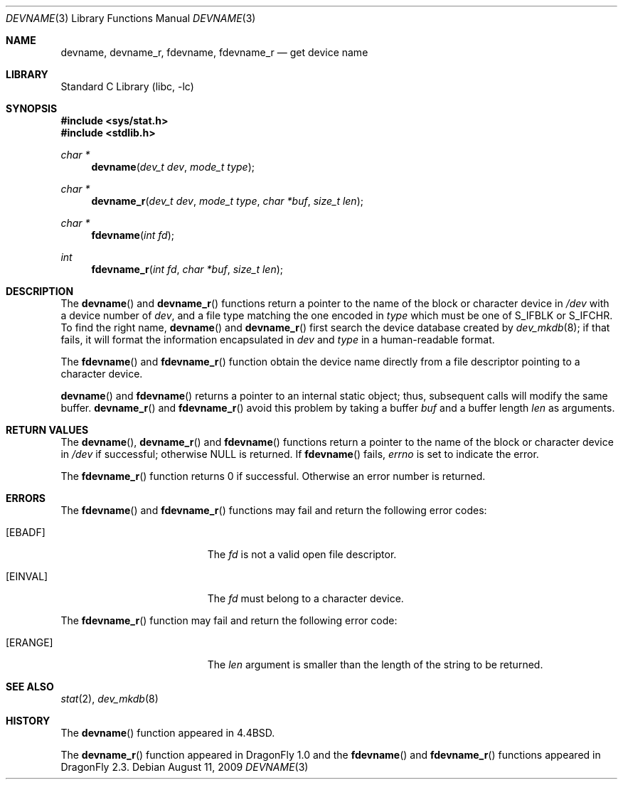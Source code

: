 .\" Copyright (c) 1993
.\"	The Regents of the University of California.  All rights reserved.
.\"
.\" Redistribution and use in source and binary forms, with or without
.\" modification, are permitted provided that the following conditions
.\" are met:
.\" 1. Redistributions of source code must retain the above copyright
.\"    notice, this list of conditions and the following disclaimer.
.\" 2. Redistributions in binary form must reproduce the above copyright
.\"    notice, this list of conditions and the following disclaimer in the
.\"    documentation and/or other materials provided with the distribution.
.\" 4. Neither the name of the University nor the names of its contributors
.\"    may be used to endorse or promote products derived from this software
.\"    without specific prior written permission.
.\"
.\" THIS SOFTWARE IS PROVIDED BY THE REGENTS AND CONTRIBUTORS ``AS IS'' AND
.\" ANY EXPRESS OR IMPLIED WARRANTIES, INCLUDING, BUT NOT LIMITED TO, THE
.\" IMPLIED WARRANTIES OF MERCHANTABILITY AND FITNESS FOR A PARTICULAR PURPOSE
.\" ARE DISCLAIMED.  IN NO EVENT SHALL THE REGENTS OR CONTRIBUTORS BE LIABLE
.\" FOR ANY DIRECT, INDIRECT, INCIDENTAL, SPECIAL, EXEMPLARY, OR CONSEQUENTIAL
.\" DAMAGES (INCLUDING, BUT NOT LIMITED TO, PROCUREMENT OF SUBSTITUTE GOODS
.\" OR SERVICES; LOSS OF USE, DATA, OR PROFITS; OR BUSINESS INTERRUPTION)
.\" HOWEVER CAUSED AND ON ANY THEORY OF LIABILITY, WHETHER IN CONTRACT, STRICT
.\" LIABILITY, OR TORT (INCLUDING NEGLIGENCE OR OTHERWISE) ARISING IN ANY WAY
.\" OUT OF THE USE OF THIS SOFTWARE, EVEN IF ADVISED OF THE POSSIBILITY OF
.\" SUCH DAMAGE.
.\"
.\"     @(#)devname.3	8.2 (Berkeley) 4/29/95
.\" $FreeBSD: src/lib/libc/gen/devname.3,v 1.7.2.7 2003/03/15 15:11:05 trhodes Exp $
.\" $DragonFly: src/lib/libc/gen/devname.3,v 1.5 2007/05/17 08:19:00 swildner Exp $
.\"
.Dd August 11, 2009
.Dt DEVNAME 3
.Os
.Sh NAME
.Nm devname ,
.Nm devname_r ,
.Nm fdevname ,
.Nm fdevname_r
.Nd get device name
.Sh LIBRARY
.Lb libc
.Sh SYNOPSIS
.In sys/stat.h
.In stdlib.h
.Ft char *
.Fn devname "dev_t dev" "mode_t type"
.Ft char *
.Fn devname_r "dev_t dev" "mode_t type" "char *buf" "size_t len"
.Ft char *
.Fn fdevname "int fd"
.Ft int
.Fn fdevname_r "int fd" "char *buf" "size_t len"
.Sh DESCRIPTION
The
.Fn devname
and
.Fn devname_r
functions return a pointer to the name of the block or character
device in
.Pa /dev
with a device number of
.Fa dev ,
and a file type matching the one encoded in
.Fa type
which must be one of
.Dv S_IFBLK
or
.Dv S_IFCHR .
To find the right name,
.Fn devname
and
.Fn devname_r
first search the device database created by
.Xr dev_mkdb 8 ;
if that fails, it will format the information encapsulated in
.Fa dev
and
.Fa type
in a human-readable format.
.Pp
The
.Fn fdevname
and
.Fn fdevname_r
function obtain the device name directly from a file descriptor
pointing to a character device.
.Pp
.Fn devname
and
.Fn fdevname
returns a pointer to an internal static object; thus, subsequent calls will
modify the same buffer.
.Fn devname_r
and
.Fn fdevname_r
avoid this problem by taking a buffer
.Fa buf
and a buffer length
.Fa len
as arguments.
.Sh RETURN VALUES
The
.Fn devname ,
.Fn devname_r
and
.Fn fdevname
functions return a pointer to the name of the block or character
device in
.Pa /dev
if successful; otherwise
.Dv NULL
is returned.
If
.Fn fdevname
fails,
.Va errno
is set to indicate the error.
.Pp
The
.Fn fdevname_r
function returns 0 if successful.
Otherwise an error number is returned.
.Sh ERRORS
The
.Fn fdevname
and
.Fn fdevname_r
functions may fail and return the following error codes:
.Bl -tag -width Er
.It Bq Er EBADF
The
.Fa fd
is not a valid open file descriptor.
.It Bq Er EINVAL
The
.Fa fd
must belong to a character device.
.El
.Pp
The
.Fn fdevname_r
function may fail and return the following error code:
.Bl -tag -width Er
.It Bq Er ERANGE
The
.Fa len
argument is smaller than the length of the string to be returned.
.El
.Sh SEE ALSO
.Xr stat 2 ,
.Xr dev_mkdb 8
.Sh HISTORY
The
.Fn devname
function appeared in
.Bx 4.4 .
.Pp
The
.Fn devname_r
function appeared in
.Dx 1.0
and the
.Fn fdevname
and
.Fn fdevname_r
functions appeared in
.Dx 2.3 .
